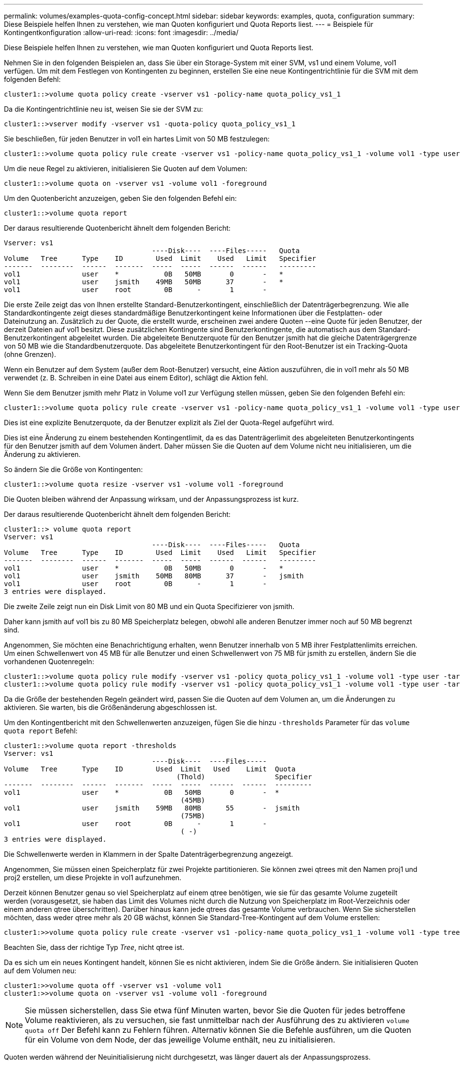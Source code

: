 ---
permalink: volumes/examples-quota-config-concept.html 
sidebar: sidebar 
keywords: examples, quota, configuration 
summary: Diese Beispiele helfen Ihnen zu verstehen, wie man Quoten konfiguriert und Quota Reports liest. 
---
= Beispiele für Kontingentkonfiguration
:allow-uri-read: 
:icons: font
:imagesdir: ../media/


[role="lead"]
Diese Beispiele helfen Ihnen zu verstehen, wie man Quoten konfiguriert und Quota Reports liest.

Nehmen Sie in den folgenden Beispielen an, dass Sie über ein Storage-System mit einer SVM, vs1 und einem Volume, vol1 verfügen. Um mit dem Festlegen von Kontingenten zu beginnen, erstellen Sie eine neue Kontingentrichtlinie für die SVM mit dem folgenden Befehl:

[listing]
----
cluster1::>volume quota policy create -vserver vs1 -policy-name quota_policy_vs1_1
----
Da die Kontingentrichtlinie neu ist, weisen Sie sie der SVM zu:

[listing]
----
cluster1::>vserver modify -vserver vs1 -quota-policy quota_policy_vs1_1
----
Sie beschließen, für jeden Benutzer in vol1 ein hartes Limit von 50 MB festzulegen:

[listing]
----
cluster1::>volume quota policy rule create -vserver vs1 -policy-name quota_policy_vs1_1 -volume vol1 -type user -target "" -disk-limit 50MB -qtree ""
----
Um die neue Regel zu aktivieren, initialisieren Sie Quoten auf dem Volumen:

[listing]
----
cluster1::>volume quota on -vserver vs1 -volume vol1 -foreground
----
Um den Quotenbericht anzuzeigen, geben Sie den folgenden Befehl ein:

[listing]
----
cluster1::>volume quota report
----
Der daraus resultierende Quotenbericht ähnelt dem folgenden Bericht:

[listing]
----
Vserver: vs1
                                    ----Disk----  ----Files-----   Quota
Volume   Tree      Type    ID        Used  Limit    Used   Limit   Specifier
-------  --------  ------  -------  -----  -----  ------  ------   ---------
vol1               user    *           0B   50MB       0       -   *
vol1               user    jsmith    49MB   50MB      37       -   *
vol1               user    root        0B      -       1       -
----
Die erste Zeile zeigt das von Ihnen erstellte Standard-Benutzerkontingent, einschließlich der Datenträgerbegrenzung. Wie alle Standardkontingente zeigt dieses standardmäßige Benutzerkontingent keine Informationen über die Festplatten- oder Dateinutzung an. Zusätzlich zu der Quote, die erstellt wurde, erscheinen zwei andere Quoten --eine Quote für jeden Benutzer, der derzeit Dateien auf vol1 besitzt. Diese zusätzlichen Kontingente sind Benutzerkontingente, die automatisch aus dem Standard-Benutzerkontingent abgeleitet wurden. Die abgeleitete Benutzerquote für den Benutzer jsmith hat die gleiche Datenträgergrenze von 50 MB wie die Standardbenutzerquote. Das abgeleitete Benutzerkontingent für den Root-Benutzer ist ein Tracking-Quota (ohne Grenzen).

Wenn ein Benutzer auf dem System (außer dem Root-Benutzer) versucht, eine Aktion auszuführen, die in vol1 mehr als 50 MB verwendet (z. B. Schreiben in eine Datei aus einem Editor), schlägt die Aktion fehl.

Wenn Sie dem Benutzer jsmith mehr Platz in Volume vol1 zur Verfügung stellen müssen, geben Sie den folgenden Befehl ein:

[listing]
----
cluster1::>volume quota policy rule create -vserver vs1 -policy-name quota_policy_vs1_1 -volume vol1 -type user -target jsmith -disk-limit 80MB -qtree ""
----
Dies ist eine explizite Benutzerquote, da der Benutzer explizit als Ziel der Quota-Regel aufgeführt wird.

Dies ist eine Änderung zu einem bestehenden Kontingentlimit, da es das Datenträgerlimit des abgeleiteten Benutzerkontingents für den Benutzer jsmith auf dem Volumen ändert. Daher müssen Sie die Quoten auf dem Volume nicht neu initialisieren, um die Änderung zu aktivieren.

So ändern Sie die Größe von Kontingenten:

[listing]
----
cluster1::>volume quota resize -vserver vs1 -volume vol1 -foreground
----
Die Quoten bleiben während der Anpassung wirksam, und der Anpassungsprozess ist kurz.

Der daraus resultierende Quotenbericht ähnelt dem folgenden Bericht:

[listing]
----
cluster1::> volume quota report
Vserver: vs1
                                    ----Disk----  ----Files-----   Quota
Volume   Tree      Type    ID        Used  Limit    Used   Limit   Specifier
-------  --------  ------  -------  -----  -----  ------  ------   ---------
vol1               user    *           0B   50MB       0       -   *
vol1               user    jsmith    50MB   80MB      37       -   jsmith
vol1               user    root        0B      -       1       -
3 entries were displayed.
----
Die zweite Zeile zeigt nun ein Disk Limit von 80 MB und ein Quota Specifizierer von jsmith.

Daher kann jsmith auf vol1 bis zu 80 MB Speicherplatz belegen, obwohl alle anderen Benutzer immer noch auf 50 MB begrenzt sind.

Angenommen, Sie möchten eine Benachrichtigung erhalten, wenn Benutzer innerhalb von 5 MB ihrer Festplattenlimits erreichen. Um einen Schwellenwert von 45 MB für alle Benutzer und einen Schwellenwert von 75 MB für jsmith zu erstellen, ändern Sie die vorhandenen Quotenregeln:

[listing]
----
cluster1::>volume quota policy rule modify -vserver vs1 -policy quota_policy_vs1_1 -volume vol1 -type user -target "" -qtree "" -threshold 45MB
cluster1::>volume quota policy rule modify -vserver vs1 -policy quota_policy_vs1_1 -volume vol1 -type user -target jsmith -qtree "" -threshold 75MB
----
Da die Größe der bestehenden Regeln geändert wird, passen Sie die Quoten auf dem Volumen an, um die Änderungen zu aktivieren. Sie warten, bis die Größenänderung abgeschlossen ist.

Um den Kontingentbericht mit den Schwellenwerten anzuzeigen, fügen Sie die hinzu `-thresholds` Parameter für das `volume quota report` Befehl:

[listing]
----
cluster1::>volume quota report -thresholds
Vserver: vs1
                                    ----Disk----  ----Files-----
Volume   Tree      Type    ID        Used  Limit   Used    Limit  Quota
                                          (Thold)                 Specifier
-------  --------  ------  -------  -----  -----  ------  ------  ---------
vol1               user    *           0B   50MB       0       -  *
                                           (45MB)
vol1               user    jsmith    59MB   80MB      55       -  jsmith
                                           (75MB)
vol1               user    root        0B      -       1       -
                                           ( -)
3 entries were displayed.
----
Die Schwellenwerte werden in Klammern in der Spalte Datenträgerbegrenzung angezeigt.

Angenommen, Sie müssen einen Speicherplatz für zwei Projekte partitionieren. Sie können zwei qtrees mit den Namen proj1 und proj2 erstellen, um diese Projekte in vol1 aufzunehmen.

Derzeit können Benutzer genau so viel Speicherplatz auf einem qtree benötigen, wie sie für das gesamte Volume zugeteilt werden (vorausgesetzt, sie haben das Limit des Volumes nicht durch die Nutzung von Speicherplatz im Root-Verzeichnis oder einem anderen qtree überschritten). Darüber hinaus kann jede qtrees das gesamte Volume verbrauchen. Wenn Sie sicherstellen möchten, dass weder qtree mehr als 20 GB wächst, können Sie Standard-Tree-Kontingent auf dem Volume erstellen:

[listing]
----
cluster1:>>volume quota policy rule create -vserver vs1 -policy-name quota_policy_vs1_1 -volume vol1 -type tree -target "" -disk-limit 20GB
----
Beachten Sie, dass der richtige Typ _Tree_, nicht qtree ist.

Da es sich um ein neues Kontingent handelt, können Sie es nicht aktivieren, indem Sie die Größe ändern. Sie initialisieren Quoten auf dem Volumen neu:

[listing]
----
cluster1:>>volume quota off -vserver vs1 -volume vol1
cluster1:>>volume quota on -vserver vs1 -volume vol1 -foreground
----
[NOTE]
====
Sie müssen sicherstellen, dass Sie etwa fünf Minuten warten, bevor Sie die Quoten für jedes betroffene Volume reaktivieren, als zu versuchen, sie fast unmittelbar nach der Ausführung des zu aktivieren `volume quota off` Der Befehl kann zu Fehlern führen. Alternativ können Sie die Befehle ausführen, um die Quoten für ein Volume von dem Node, der das jeweilige Volume enthält, neu zu initialisieren.

====
Quoten werden während der Neuinitialisierung nicht durchgesetzt, was länger dauert als der Anpassungsprozess.

Wenn Sie einen Quotenbericht anzeigen, hat er mehrere neue Zeilen: Einige Zeilen sind für Baumquoten und einige Zeilen sind für abgeleitete Benutzerquoten.

Die folgenden neuen Zeilen gelten für die Baumquoten:

[listing]
----

                                    ----Disk----  ----Files-----   Quota
Volume   Tree      Type    ID        Used  Limit    Used   Limit   Specifier
-------  --------  ------  -------  -----  -----  ------  ------   ---------
...
vol1               tree    *           0B   20GB       0       -   *
vol1     proj1     tree    1           0B   20GB       1       -   proj1
vol1     proj2     tree    2           0B   20GB       1       -   proj2
...
----
Das von Ihnen erstellte Standardbaumkontingent wird in der ersten neuen Zeile mit einem Sternchen (*) in der Spalte ID angezeigt. Als Reaktion auf das Standard-Tree-Kontingent auf einem Volume erstellt ONTAP automatisch abgeleitete Tree Quotas für jeden qtree im Volume. Diese werden in den Zeilen angezeigt, in denen proj1 und proj2 in der Strukturspalte erscheinen.

Die folgenden neuen Zeilen gelten für abgeleitete Benutzerkontingente:

[listing]
----

                                    ----Disk----  ----Files-----   Quota
Volume   Tree      Type    ID        Used  Limit    Used   Limit   Specifier
-------  --------  ------  -------  -----  -----  ------  ------   ---------
...
vol1     proj1     user    *           0B   50MB       0       -
vol1     proj1     user    root        0B      -       1       -
vol1     proj2     user    *           0B   50MB       0       -
vol1     proj2     user    root        0B      -       1       -
...
----
Standard-Benutzerkontingente auf einem Volume werden automatisch für alle qtrees übernommen, die in diesem Volume enthalten sind, sofern die Kontingente für qtrees aktiviert sind. Wenn Sie das erste qtree-Kontingent hinzugefügt haben, haben Sie Quoten auf qtrees aktiviert. Daher wurden für jeden qtree abgeleitete Standard-Benutzerkontingente erstellt. Diese werden in den Zeilen mit einem Sternchen (*) angezeigt.

Da der Root-Benutzer Eigentümer einer Datei ist, wurden für jede der qtrees Standard-Benutzerkontingente erstellt, spezielle Tracking-Kontingente für den Root-Benutzer auf jeder qtrees erstellt. Diese werden in den Zeilen angezeigt, in denen ID root ist.

Sie entscheiden, Benutzer auf weniger Platz im proj1 qtree zu beschränken, als sie im Volume als Ganzes erhalten. Sie wollen sie davon halten, mehr als 10 MB im proj1 qtree zu verwenden. Daher erstellen Sie ein Standard-Benutzerkontingent für den qtree:

[listing]
----
cluster1::>volume quota policy rule create -vserver vs1 -policy-name quota_policy_vs1_1 -volume vol1 -type user -target "" -disk-limit 10MB -qtree proj1
----
Dies ist eine Änderung zu einem bestehenden Kontingent, da es das Standard-Benutzerkontingent für den proj1-qtree ändert, der aus dem Standard-Benutzerkontingent auf dem Volume abgeleitet wurde. Daher aktivieren Sie die Änderung durch Ändern der Quoten. Wenn der Größenänderungsprozess abgeschlossen ist, können Sie den Quotenbericht anzeigen.

Die folgende neue Zeile erscheint im Kontingentbericht, der die neue explizite Benutzerquote für den qtree zeigt:

[listing]
----

                                    ----Disk----  ----Files-----   Quota
Volume   Tree      Type    ID        Used  Limit    Used   Limit   Specifier
-------  --------  ------  -------  -----  -----  ------  ------   ---------
vol1     proj1     user    *           0B   10MB       0       -   *
----
Der Benutzer-jsmith wird jedoch verhindert, dass mehr Daten auf den proj1-qtree geschrieben werden, da das Kontingent, das Sie erstellt haben, um die Standard-Benutzerkontingent zu überschreiben (um mehr Speicherplatz zu schaffen), auf dem Volumen war. Da Sie ein Standard-Benutzerkontingent auf den proj1 qtree hinzugefügt haben, wird diese Quote angewendet und begrenzt den Platz aller Benutzer in diesem qtree, einschließlich jsmith. Um dem Benutzer-jsmith mehr Speicherplatz bereitzustellen, fügen Sie eine explizite Benutzer-Kontingentregel für den qtree mit einem 80 MB-Plattenlimit hinzu, um die Standard-Benutzer-Quota-Regel für den qtree zu überschreiben:

[listing]
----
cluster1::>volume quota policy rule create -vserver vs1 -policy-name quota_policy_vs1_1 -volume vol1 -type user -target jsmith -disk-limit 80MB -qtree proj1
----
Da es sich um eine explizite Quote handelt, für die bereits ein Standard-Kontingent existiert hat, aktivieren Sie die Änderung durch die Anpassung der Quoten. Wenn die Größenänderung abgeschlossen ist, wird ein Kontingentbericht angezeigt.

Die folgende neue Zeile wird im Quotenbericht angezeigt:

[listing]
----

                                    ----Disk----  ----Files-----   Quota
Volume   Tree      Type    ID        Used  Limit    Used   Limit   Specifier
-------  --------  ------  -------  -----  -----  ------  ------   ---------
vol1     proj1     user    jsmith    61MB   80MB      57       -   jsmith
----
Der endgültige Quotenbericht ähnelt dem folgenden Bericht:

[listing]
----
cluster1::>volume quota report
Vserver: vs1
                                    ----Disk----  ----Files-----   Quota
Volume   Tree      Type    ID        Used  Limit    Used   Limit   Specifier
-------  --------  ------  -------  -----  -----  ------  ------   ---------
vol1               tree    *           0B   20GB       0       -   *
vol1               user    *           0B   50MB       0       -   *
vol1               user    jsmith    70MB   80MB      65       -   jsmith
vol1     proj1     tree    1           0B   20GB       1       -   proj1
vol1     proj1     user    *           0B   10MB       0       -   *
vol1     proj1     user    root        0B      -       1       -
vol1     proj2     tree    2           0B   20GB       1       -   proj2
vol1     proj2     user    *           0B   50MB       0       -
vol1     proj2     user    root        0B      -       1       -
vol1               user    root        0B      -       3       -
vol1     proj1     user    jsmith    61MB   80MB      57       -   jsmith
11 entries were displayed.
----
Der Benutzer jsmith muss die folgenden Quota-Limits erfüllen, um in eine Datei in proj1 zu schreiben:

. Die Baumquote für den proj1 qtree.
. Die Benutzerquote auf dem proj1 qtree.
. Die Benutzerkontingente auf dem Volumen.

